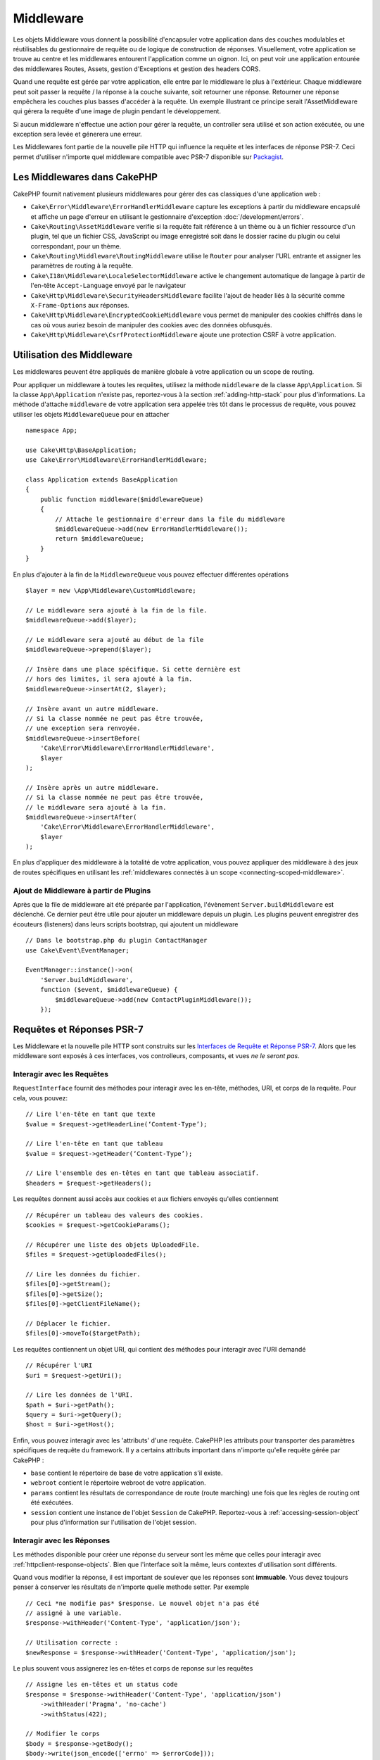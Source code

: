 Middleware
##########

Les objets Middleware vous donnent la possibilité d'encapsuler votre application
dans des couches modulables et réutilisables du gestionnaire de requête ou de
logique de construction de réponses. Visuellement, votre application se trouve au
centre et les middlewares entourent l'application comme un oignon. Ici, on peut voir
une application entourée des middlewares Routes, Assets, gestion d'Exceptions et
gestion des headers CORS.

.. image:: /_static/img/middleware-setup.png

Quand une requête est gérée par votre application, elle entre par le middleware le
plus à l'extérieur. Chaque middleware peut soit passer la requête / la réponse à la
couche suivante, soit retourner une réponse. Retourner une réponse empêchera les couches
plus basses d'accéder à la requête. Un exemple illustrant ce principe serait
l'AssetMiddleware qui gérera la requête d'une image de plugin pendant le développement. 

.. image:: /_static/img/middleware-request.png

Si aucun middleware n'effectue une action pour gérer la requête, un controller sera
utilisé et son action exécutée, ou une exception sera levée et génerera une erreur.

Les Middlewares font partie de la nouvelle pile HTTP qui influence la requête et
les interfaces de réponse PSR-7. Ceci permet d'utiliser n'importe quel middleware
compatible avec PSR-7 disponible sur `Packagist <https://packagist.org>`__.

Les Middlewares dans CakePHP
============================

CakePHP fournit nativement plusieurs middlewares pour gérer des cas classiques
d'une application web :

* ``Cake\Error\Middleware\ErrorHandlerMiddleware`` capture les exceptions à
  partir du middleware encapsulé et affiche un page d'erreur en utilisant le
  gestionnaire d'exception :doc:`/development/errors`.
* ``Cake\Routing\AssetMiddleware`` verifie si la requête fait référence à un
  thème ou à un fichier ressource d'un plugin, tel que un fichier CSS,
  JavaScript ou image enregistré soit dans le dossier racine du plugin ou celui
  correspondant, pour un thème.
* ``Cake\Routing\Middleware\RoutingMiddleware`` utilise le ``Router`` pour
  analyser l'URL entrante et assigner les paramètres de routing à la requête.
* ``Cake\I18n\Middleware\LocaleSelectorMiddleware`` active le changement
  automatique de langage à partir de l'en-tête ``Accept-Language`` envoyé par le
  navigateur
* ``Cake\Http\Middleware\SecurityHeadersMiddleware`` facilite l'ajout de
  header liés à la sécurité comme ``X-Frame-Options`` aux réponses.
* ``Cake\Http\Middleware\EncryptedCookieMiddleware`` vous permet de manipuler
  des cookies chiffrés dans le cas où vous auriez besoin de manipuler des cookies
  avec des données obfusqués.
* ``Cake\Http\Middleware\CsrfProtectionMiddleware`` ajoute une protection CSRF
  à votre application.

.. _using-middleware:

Utilisation des Middleware
==========================

Les middlewares peuvent être appliqués de manière globale à votre application ou
un scope de routing.

Pour appliquer un middleware à toutes les requêtes, utilisez la méthode ``middleware``
de la classe ``App\Application``. Si la classe ``App\Application`` n'existe pas,
reportez-vous à la section :ref:`adding-http-stack` pour plus d'informations.
La méthode d'attache ``middleware`` de votre application sera appelée très tôt
dans le processus de requête, vous pouvez utiliser les objets ``MiddlewareQueue``
pour en attacher ::

    namespace App;

    use Cake\Http\BaseApplication;
    use Cake\Error\Middleware\ErrorHandlerMiddleware;

    class Application extends BaseApplication
    {
        public function middleware($middlewareQueue)
        {
            // Attache le gestionnaire d'erreur dans la file du middleware
            $middlewareQueue->add(new ErrorHandlerMiddleware());
            return $middlewareQueue;
        }
    }

En plus d'ajouter à la fin de la ``MiddlewareQueue`` vous pouvez effectuer
différentes opérations ::

        $layer = new \App\Middleware\CustomMiddleware;

        // Le middleware sera ajouté à la fin de la file.
        $middlewareQueue->add($layer);

        // Le middleware sera ajouté au début de la file
        $middlewareQueue->prepend($layer);

        // Insère dans une place spécifique. Si cette dernière est
        // hors des limites, il sera ajouté à la fin.
        $middlewareQueue->insertAt(2, $layer);

        // Insère avant un autre middleware.
        // Si la classe nommée ne peut pas être trouvée,
        // une exception sera renvoyée.
        $middlewareQueue->insertBefore(
            'Cake\Error\Middleware\ErrorHandlerMiddleware',
            $layer
        );

        // Insère après un autre middleware.
        // Si la classe nommée ne peut pas être trouvée,
        // le middleware sera ajouté à la fin.
        $middlewareQueue->insertAfter(
            'Cake\Error\Middleware\ErrorHandlerMiddleware',
            $layer
        );

En plus d'appliquer des middleware à la totalité de votre application, vous pouvez
appliquer des middleware à des jeux de routes spécifiques en utilisant les
:ref:`middlewares connectés à un scope <connecting-scoped-middleware>`.

Ajout de Middleware à partir de Plugins
---------------------------------------

Après que la file de middleware ait été préparée par l'application, l'évènement
``Server.buildMiddleware`` est déclenché. Ce dernier peut être utile pour
ajouter un middleware depuis un plugin. Les plugins peuvent enregistrer des
écouteurs (listeners) dans leurs scripts bootstrap, qui ajoutent
un middleware ::

    // Dans le bootstrap.php du plugin ContactManager
    use Cake\Event\EventManager;

    EventManager::instance()->on(
        'Server.buildMiddleware',
        function ($event, $middlewareQueue) {
            $middlewareQueue->add(new ContactPluginMiddleware());
        });

Requêtes et Réponses PSR-7
==========================

Les Middleware et la nouvelle pile HTTP sont construits sur les `Interfaces
de Requête et Réponse PSR-7 <http://www.php-fig.org/psr/psr-7/>`__. Alors
que les middleware sont exposés à ces interfaces, vos controlleurs,
composants, et vues *ne le seront pas*.

Interagir avec les Requêtes
---------------------------

``RequestInterface`` fournit des méthodes pour interagir avec les en-tête,
méthodes, URI, et corps de la requête. Pour cela, vous pouvez::

    // Lire l'en-tête en tant que texte
    $value = $request->getHeaderLine(‘Content-Type’);

    // Lire l'en-tête en tant que tableau
    $value = $request->getHeader(‘Content-Type’);

    // Lire l'ensemble des en-têtes en tant que tableau associatif.
    $headers = $request->getHeaders();

Les requêtes donnent aussi accès aux cookies et aux fichiers envoyés qu'elles
contiennent ::

    // Récupérer un tableau des valeurs des cookies.
    $cookies = $request->getCookieParams();

    // Récupérer une liste des objets UploadedFile.
    $files = $request->getUploadedFiles();

    // Lire les données du fichier.
    $files[0]->getStream();
    $files[0]->getSize();
    $files[0]->getClientFileName();

    // Déplacer le fichier.
    $files[0]->moveTo($targetPath);

Les requêtes contiennent un objet URI, qui contient des méthodes pour interagir
avec l'URI demandé ::

    // Récupérer l'URI
    $uri = $request->getUri();

    // Lire les données de l'URI.
    $path = $uri->getPath();
    $query = $uri->getQuery();
    $host = $uri->getHost();

Enfin, vous pouvez interagir avec les 'attributs' d'une requête. CakePHP
les attributs pour transporter des paramètres spécifiques de requête du
framework. Il y a certains attributs important dans n'importe qu'elle requête
gérée par CakePHP :

* ``base`` contient le répertoire de base de votre application s'il existe.
* ``webroot`` contient le répertoire webroot de votre application.
* ``params`` contient les résultats de correspondance de route (route marching)
  une fois que les règles de routing ont été exécutées.
* ``session`` contient une instance de l'objet ``Session`` de CakePHP.
  Reportez-vous à :ref:`accessing-session-object` pour plus d'information sur
  l'utilisation de l'objet session.


Interagir avec les Réponses
---------------------------

Les méthodes disponible pour créer une réponse du serveur sont les même que
celles pour interagir avec :ref:`httpclient-response-objects`. Bien que
l'interface soit la même, leurs contextes d'utilisation sont différents.

Quand vous modifier la réponse, il est important de soulever que les
réponses sont **immuable**. Vous devez toujours penser à conserver les
résultats de n'importe quelle methode setter. Par exemple ::

    // Ceci *ne modifie pas* $response. Le nouvel objet n'a pas été
    // assigné à une variable.
    $response->withHeader('Content-Type', 'application/json');

    // Utilisation correcte :
    $newResponse = $response->withHeader('Content-Type', 'application/json');

Le plus souvent vous assignerez les en-têtes et corps de reponse sur les
requêtes ::

    // Assigne les en-têtes et un status code
    $response = $response->withHeader('Content-Type', 'application/json')
        ->withHeader('Pragma', 'no-cache')
        ->withStatus(422);

    // Modifier le corps
    $body = $response->getBody();
    $body->write(json_encode(['errno' => $errorCode]));

Créer un Middleware
===================

Un Middleware peut soit être implémenté en tant que fonctions anonymes
(Closures), soit en tant que classes appelables. Tandis que les Closures sont
adaptées pour les petites tâches elles rendent les tests plus complexes, et
peuvent créer une classe ``Application`` complexe. Les classes Middleware dans
CakePhp ont quelques conventions :

* Les fichiers de classe Middleware doivent être placés dans
  **src/Middleware**. Par exemple : **src/Middleware/CorsMiddleware.php**
* Les classes Middleware doivent avoir ``Middleware`` en suffixe. Par exemple :
  ``LinkMiddleware``.
* Les Middleware requièrent l'implémentation du protocole middleware.

Bien que pas (encore) une interface formelle, Middleware a une soft-interface
ou 'protocole'. Ce dernier est tel que : 

#. Middleware doit implémenter ``__invoke($request, $response, $next)``.
#. Middleware doit rendre un objet implémentant la ``ResponseInterface`` PSR-7.

Middleware peut rendre une réponse soit en appelant ``$next`` ou en  créant
sa propre réponse. Nous pouvons observer les deux options dans ce middleware ::

    // Dans src/Middleware/TrackingCookieMiddleware.php
    namespace App\Middleware;

    class TrackingCookieMiddleware
    {
        public function __invoke($request, $response, $next)
        {
            // Appeler $next() délégue le controle au middleware *suivant*
            // dans la file de l'application.
            $response = $next($request, $response);

            // Lors d'une modification de la réponse, vous devriez le faire
            // *après* avoir appeler next.
            if (!$request->getCookie('landing_page')) {
                $response->cookie([
                    'name' => 'landing_page',
                    'value' => $request->here(),
                    'expire' => '+ 1 year',
                ]);
            }
            return $response;
        }
    }

Après avoir créer le middleware, attachez-le à votre application ::

    // Dans src/Application.php
    namespace App;

    use App\Middleware\TrackingCookieMiddleware;

    class Application
    {
        public function middleware($middlewareQueue)
        {
            // Ajoutez votre middleware dans la file
            $middlewareQueue->add(new TrackingCookieMiddleware());

            // Ajoutez d'autres middleware dans la file

            return $middlewareQueue;
        }
    }

.. _security-header-middleware:

Ajouter des Headers de Sécurité
===============================

La couche ``SecurityHeaderMiddleware`` facilite l'ajout de headers liés à la
sécurité à votre application. Une fois configuré, le middleware peut ajouter
les headers suivants aux réponses :

* ``X-Content-Type-Options``
* ``X-Download-Options``
* ``X-Frame-Options``
* ``X-Permitted-Cross-Domain-Policies``
* ``Referrer-Policy``

Ce middleware peut être configuré en utilisant l'interface fluide avant d'être
appliqué au stack de middlewares::

    use Cake\Http\Middleware\SecurityHeadersMiddleware;

    $headers = new SecurityHeadersMiddleware();
    $headers
        ->setCrossDomainPolicy()
        ->setReferrerPolicy()
        ->setXFrameOptions()
        ->setXssProtection()
        ->noOpen()
        ->noSniff();

    $middlewareQueue->add($headers);

.. versionadded:: 3.5.0
    ``SecurityHeadersMiddleware`` a été ajouté dans 3.5.0

.. _encrypted-cookie-middleware:

Middleware de Gestion de Cookies Chiffrés
=========================================

Si votre application utilise des cookies qui contiennent des données que vous
avez besoin d'obfusquer pour vous protéger contre les modifications utilisateurs,
vous pouvez utiliser le middleware de gestion des cookies chiffrés de CakePHP pour
chiffrer et déchiffrer les données des cookies.
Les données des cookies sont chiffrées via OpenSSL, en AES::

    use Cake\Http\Middleware\EncryptedCookieMiddleware;

    $cookies = new EncryptedCookieMiddleware(
        // Noms des cookies à protéger
        ['secrets', 'protected'],
        Configure::read('Security.cookieKey')
    );

    $middlewareQueue->add($cookies);

.. note::
    Il est recommandé que la clé de chiffrage utilisée pour les données des cookies
    soit *exclusivement* utilisée pour les données des cookies.

L'algorithme de chiffrement et le 'padding style' utilisé par le middleware
sont compatible avec le ``CookieComponent`` des versions précédents de CakePHP.

.. versionadded:: 3.5.0
    ``EncryptedCookieMiddleware`` a été ajouté dans 3.5.0

.. _csrf-middleware:

Middleware Cross Site Request Forgery (CSRF)
============================================

La protection CSRF peut être appliqué à votre application complète ou à des
'scopes' spécifiques en applicant le ``CsrfProtectionMiddleware`` à votre
stack de middlewares::

    use Cake\Http\Middleware\CsrfProtectionMiddleware;

    $options = [
        // ...
    ];
    $csrf = new CsrfProtectionMiddleware($options);

    $middlewareQueue->add($csrf);

Des options peuvent être passées au constructor du middleware.
Les options utilisables sont :

- ``cookieName`` Le nom du cookie à envoyer. Défaut à ``csrfToken``.
- ``expiry`` La durée de vie du token CSRF. Défaut à la durée de vie du navigateur.
- ``secure`` Si le cookie doit avoir le flag 'Secure' ou pas. C'est-à-dire si le
  cookie sera seulement disponible sur une connexion HTTPS et que toute tentative
  d'accès via une requête HTTP "normale" échouera. Défaut à ``false``.
- ``field`` Le champ du formulaire à vérifier. Défaut à  ``_csrfToken``. Changer
  cete valeur vous obligera également à configurer le FormHelper.

Une fois activé, vous pouvez accéder au token CSRF actuel via l'objet "Request"::

    $token = $this->request->getParam('_csrfToken');

.. versionadded:: 3.5.0
    ``CsrfProtectionMiddleware`` a été ajouté dans 3.5.0

Intégration avec le FormHelper
------------------------------

Le ``CsrfProtectionMiddleware`` s'intègre parfaitement avec le ``FormHelper``.
Chaque fois que vous créez un formulaire avec le ``FormHelper``, cela créera un
champ caché contenant le token CSRF.

.. note::

    Lorsque vous utilisez la protection CSRF, vous devriez toujours commencer
    vos formulaires avec le ``FormHelper``. Si vous ne le faites pas, vous allez
    devoir créer manuellement les champs cachés dans chaque formulaire.

Protection CSRF et Requêtes AJAX
--------------------------------

En plus des données de la requête, les tokens CSRF peuvent être soumis via le
header spécial ``X-CSRF-Token``. Utiliser un header facilite généralement
l'intégration du token CSRF dans les applications qui utilisent Javascript de
manière intensive ou avec les applications API JSON / XML.

.. _adding-http-stack:

Ajout de la nouvelle pile HTTP à une application existante
==========================================================

Utiliser les Middleware HTTP dans une application existante nécessite quelques
modification dans celle-ci.

#. Premièrement, mettez à jour votre **webroot/index.php**. Copiez le contenu
   du fichier depuis le `squelette d'application
   <https://github.com/cakephp/app/tree/master/webroot/index.php>`__.
#. Puis, créez une classe ``Application```. Reportez-vous à la section précédente
   :ref:`using-middleware` pour plus de précisions. Ou copiez l'exemple dans le
   `squelette d'application
   <https://github.com/cakephp/app/tree/master/src/Application.php>`__.

Lorsque ces deux étapes sont complétées, vous êtes prêts à réimplémenter tous
les dispatch filters de votre application/plugins en tant que middleware HTTP.

Si vous exécutez des tests, vous aurez aussi besoin de mettre à jour
**tests/bootstrap.php** en copiant le contenu du fichier depuis le
`squelette d'application
<https://github.com/cakephp/app/tree/master/tests/bootstrap.php>`_.


.. meta::
    :title lang=fr: Middleware Http
    :keywords lang=fr: http, middleware, psr-7, requête, réponse, wsgi, application, baseapplication

